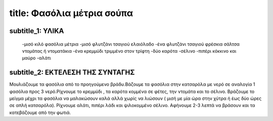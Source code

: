 *****
title: Φασόλια μέτρια σούπα
*****

subtitle_1: ΥΛΙΚΑ
##########
     -μισό κιλό φασόλια μέτρια
     -μισό φλυτζάνι τσαγιού ελαιόλαδο
     -ένα φλυτζάνι τσαγιού φρέσκια σάλτσα ντομάτας ή ντοματάκια
     -ένα κρεμμύδι τριμμένο στον τρίφτη
     -δύο καρότα
     -σέλινο
     -πιπέρι κόκκινο και μαύρο
     -αλάτι

subtitle_2: ΕΚΤΕΛΕΣΗ ΤΗΣ ΣΥΝΤΑΓΗΣ
##########
Μουλιάζουμε τα φασόλια από το προηγούμενο βράδυ.Βάζουμε τα φασόλια στην κατσαρόλα με νερό σε αναλογία 1 φασόλια προς 3 νερό.Ρίχνουμε το κρεμμύδι , τα καρότα κομμένα σε φέτες, την ντομάτα και το σέλινο. Βράζουμε το μείγμα μέχρι τα φασόλια να μαλακώσουν καλά αλλά χωρίς να λιώσουν ( μισή με μία ώρα στην χύτρα ή έως δύο ώρες σε απλή κατσαρόλα). Ρίχνουμε αλάτι, πιπέρι λάδι και ψιλοκομμένο σέλινο. Αφήνουμε 2-3 λεπτά να βράσουν και τα κατεβάζουμε από την φωτιά.
